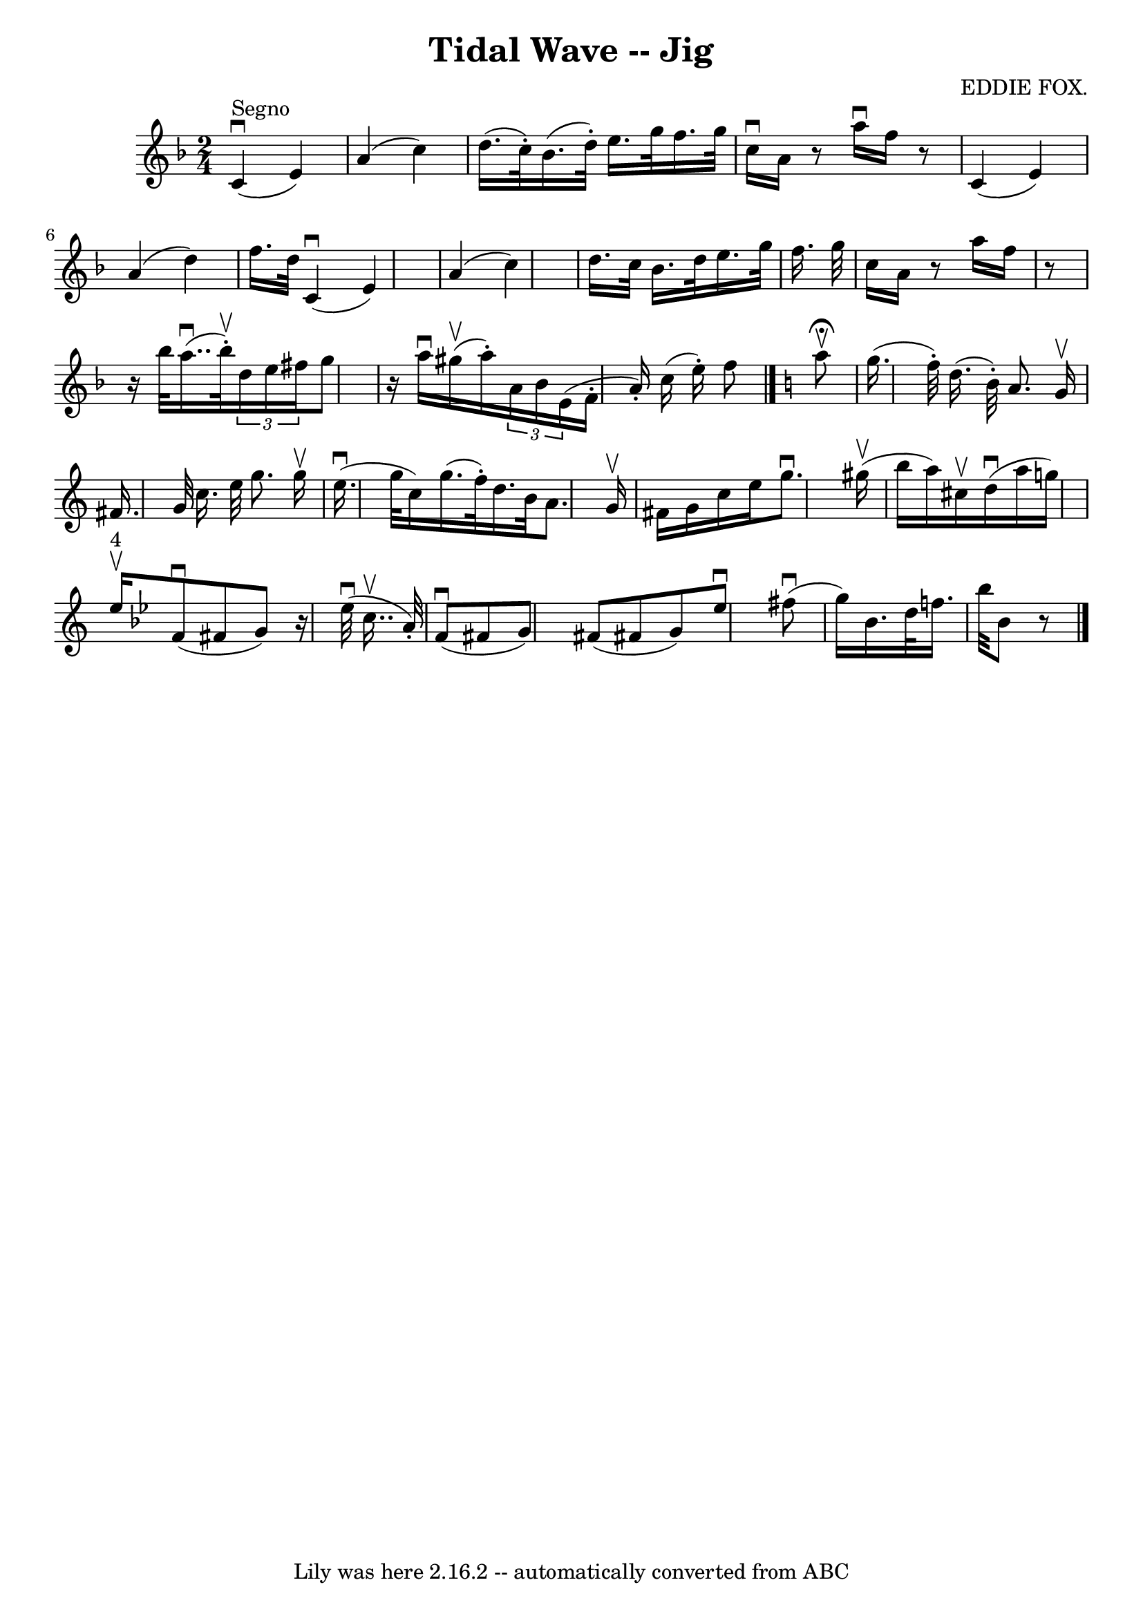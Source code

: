 \version "2.7.40"
\header {
	book = "Ryan's Mammoth Collection"
	composer = "EDDIE FOX."
	crossRefNumber = "1"
	footnotes = "\\\\112 629"
	tagline = "Lily was here 2.16.2 -- automatically converted from ABC"
	title = "Tidal Wave -- Jig"
}
voicedefault =  {
\set Score.defaultBarType = "empty"

\time 2/4 \key f \major     c'4 ^"Segno"^\downbow(   e'4  -)   \bar "|"   a'4 ( 
  c''4  -)   \bar "|"   d''16. (   c''32 -. -)   bes'16. (   d''32 -. -)   
e''16.    g''32    f''16.    g''32    \bar "|"   c''16 ^\downbow   a'16    r8   
a''16 ^\downbow   f''16    r8   \bar "|"       c'4 (   e'4  -)   \bar "|"   a'4 
(   d''4  -)   \bar "|"   f''16.    d''32        c'4 ^\downbow(   e'4  -)   
\bar "|"   a'4 (   c''4  -)   \bar "|"   d''16.    c''32    bes'16.    d''32    
e''16.    g''32    f''16.    g''32    \bar "|"   c''16    a'16    r8   a''16    
f''16    r8   \bar "|"       r16 bes''32      a''16.. (^\downbow   bes''32 
^\upbow-. -)   \times 2/3 {   d''16    e''16    fis''16  }   g''8    \bar "|"   
r16 a''16 ^\downbow     gis''16 (^\upbow   a''16 -. -)   \times 2/3 {   a'16    
bes'16        e'16 ( }       f'16 -.(   a'16 -. -)   c''16 (   e''16 -. -)   
f''8    \bar "|."   \key c \major   a''8 ^\fermata^\upbow \bar "|"     g''16. ( 
  f''32 -. -)   d''16. (   b'32 -. -)   a'8.    g'16 ^\upbow   \bar "|"   
fis'16.    g'32    c''16.    e''32    g''8.    g''16 ^\upbow   \bar "|"       
e''16. (^\downbow(   g''32    c''16  -)     g''16. (   f''32 -. -)   d''16.    
b'32    a'8.    g'16 ^\upbow   \bar "|"   fis'16    g'16    c''16    e''16    
g''8. ^\downbow     gis''16 (^\upbow   \bar "|"     b''16    a''16  -)   
cis''16 ^\upbow   d''16 ^\downbow(   a''16    g''16  -)       \bar "|"     
e''16 ^"4"^\upbow -)   \key bes \major   f'8 ^\downbow(   fis'8    g'8  -)     
r16 ees''32 ^\downbow(   c''16.. ^\upbow   a'32 -. -)   \bar "|"       f'8 
^\downbow(   fis'8    g'8  -)     fis'8 (   fis'!8    g'8  -)     ees''8 
^\downbow   fis''8 ^\downbow(   \bar "|"     g''16  -)     bes'16.    d''32    
f''16.    bes''32    bes'8    r8       \bar "|."   
}

\score{
    <<

	\context Staff="default"
	{
	    \voicedefault 
	}

    >>
	\layout {
	}
	\midi {}
}
